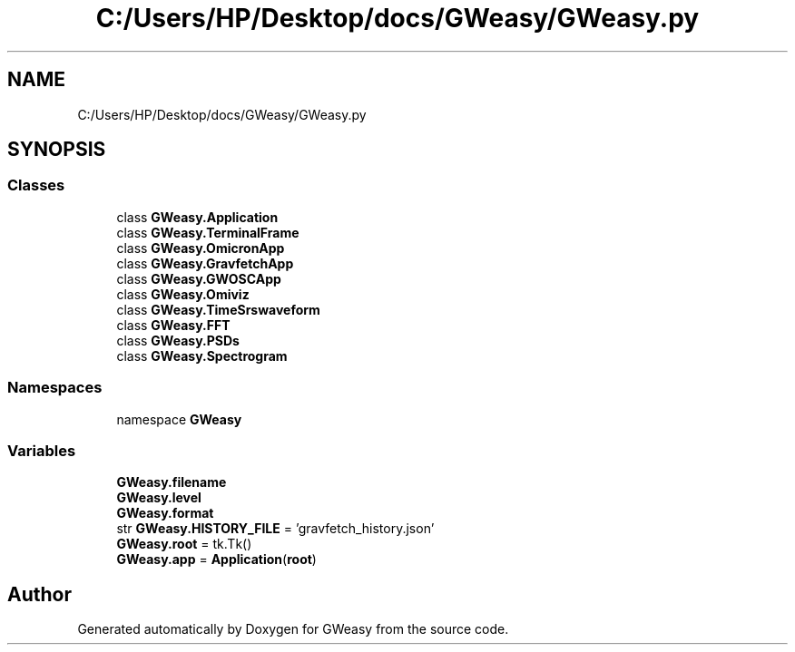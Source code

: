 .TH "C:/Users/HP/Desktop/docs/GWeasy/GWeasy.py" 3 "Version v3.0.1" "GWeasy" \" -*- nroff -*-
.ad l
.nh
.SH NAME
C:/Users/HP/Desktop/docs/GWeasy/GWeasy.py
.SH SYNOPSIS
.br
.PP
.SS "Classes"

.in +1c
.ti -1c
.RI "class \fBGWeasy\&.Application\fP"
.br
.ti -1c
.RI "class \fBGWeasy\&.TerminalFrame\fP"
.br
.ti -1c
.RI "class \fBGWeasy\&.OmicronApp\fP"
.br
.ti -1c
.RI "class \fBGWeasy\&.GravfetchApp\fP"
.br
.ti -1c
.RI "class \fBGWeasy\&.GWOSCApp\fP"
.br
.ti -1c
.RI "class \fBGWeasy\&.Omiviz\fP"
.br
.ti -1c
.RI "class \fBGWeasy\&.TimeSrswaveform\fP"
.br
.ti -1c
.RI "class \fBGWeasy\&.FFT\fP"
.br
.ti -1c
.RI "class \fBGWeasy\&.PSDs\fP"
.br
.ti -1c
.RI "class \fBGWeasy\&.Spectrogram\fP"
.br
.in -1c
.SS "Namespaces"

.in +1c
.ti -1c
.RI "namespace \fBGWeasy\fP"
.br
.in -1c
.SS "Variables"

.in +1c
.ti -1c
.RI "\fBGWeasy\&.filename\fP"
.br
.ti -1c
.RI "\fBGWeasy\&.level\fP"
.br
.ti -1c
.RI "\fBGWeasy\&.format\fP"
.br
.ti -1c
.RI "str \fBGWeasy\&.HISTORY_FILE\fP = 'gravfetch_history\&.json'"
.br
.ti -1c
.RI "\fBGWeasy\&.root\fP = tk\&.Tk()"
.br
.ti -1c
.RI "\fBGWeasy\&.app\fP = \fBApplication\fP(\fBroot\fP)"
.br
.in -1c
.SH "Author"
.PP 
Generated automatically by Doxygen for GWeasy from the source code\&.
